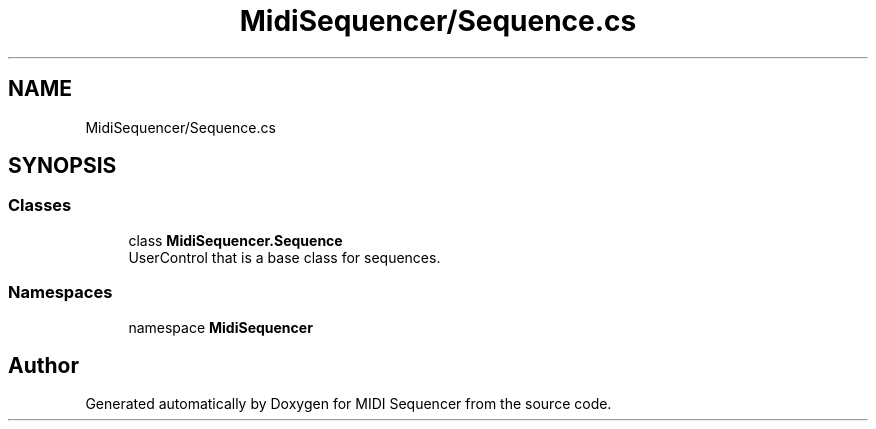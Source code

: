 .TH "MidiSequencer/Sequence.cs" 3 "Wed Jun 10 2020" "MIDI Sequencer" \" -*- nroff -*-
.ad l
.nh
.SH NAME
MidiSequencer/Sequence.cs
.SH SYNOPSIS
.br
.PP
.SS "Classes"

.in +1c
.ti -1c
.RI "class \fBMidiSequencer\&.Sequence\fP"
.br
.RI "UserControl that is a base class for sequences\&. "
.in -1c
.SS "Namespaces"

.in +1c
.ti -1c
.RI "namespace \fBMidiSequencer\fP"
.br
.in -1c
.SH "Author"
.PP 
Generated automatically by Doxygen for MIDI Sequencer from the source code\&.
